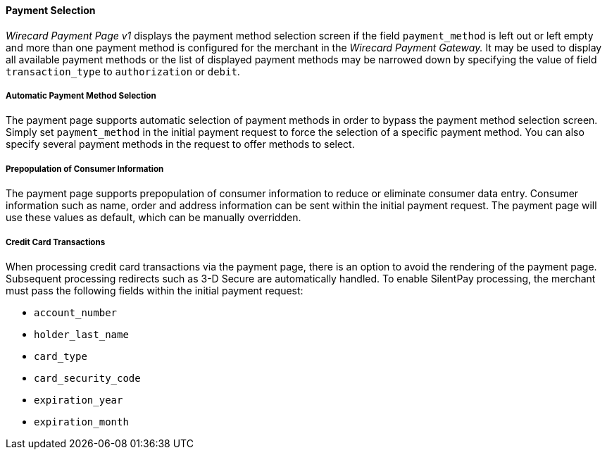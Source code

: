 [#PP_PaymentSelection]
==== Payment Selection

_Wirecard Payment Page v1_ displays the payment method selection screen if the
field ``payment_method`` is left out or left empty and more than one
payment method is configured for the merchant in the _Wirecard Payment Gateway._ 
It may be used to display all available payment
methods or the list of displayed payment methods may be narrowed down by
specifying the value of field ``transaction_type`` to ``authorization`` or
``debit``.

[#PP_PaymentSelection_Automatic]
===== Automatic Payment Method Selection

The payment page supports automatic selection of payment methods in
order to bypass the payment method selection screen. Simply set
``payment_method`` in the initial payment request to force the selection
of a specific payment method. You can also specify several payment
methods in the request to offer methods to select.

[#PP_PaymentSelection_Prepopulation]
===== Prepopulation of Consumer Information

The payment page supports prepopulation of consumer information to
reduce or eliminate consumer data entry. Consumer information such as
name, order and address information can be sent within the initial
payment request. The payment page will use these values as default,
which can be manually overridden.

[#PP_PaymentSelection_CreditCard]
===== Credit Card Transactions

When processing credit card transactions via the payment page, there is
an option to avoid the rendering of the payment page. Subsequent
processing redirects such as 3-D Secure are automatically handled. To
enable SilentPay processing, the merchant must pass the following fields
within the initial payment request:

- ``account_number``
- ``holder_last_name``
- ``card_type``
- ``card_security_code``
- ``expiration_year``
- ``expiration_month``

//-